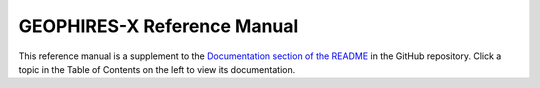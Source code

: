 ============================
GEOPHIRES-X Reference Manual
============================

This reference manual is a supplement to the `Documentation section of the README <https://github.com/NREL/GEOPHIRES-X?tab=readme-ov-file#documentation>`__ in the GitHub repository.
Click a topic in the Table of Contents on the left to view its documentation.
